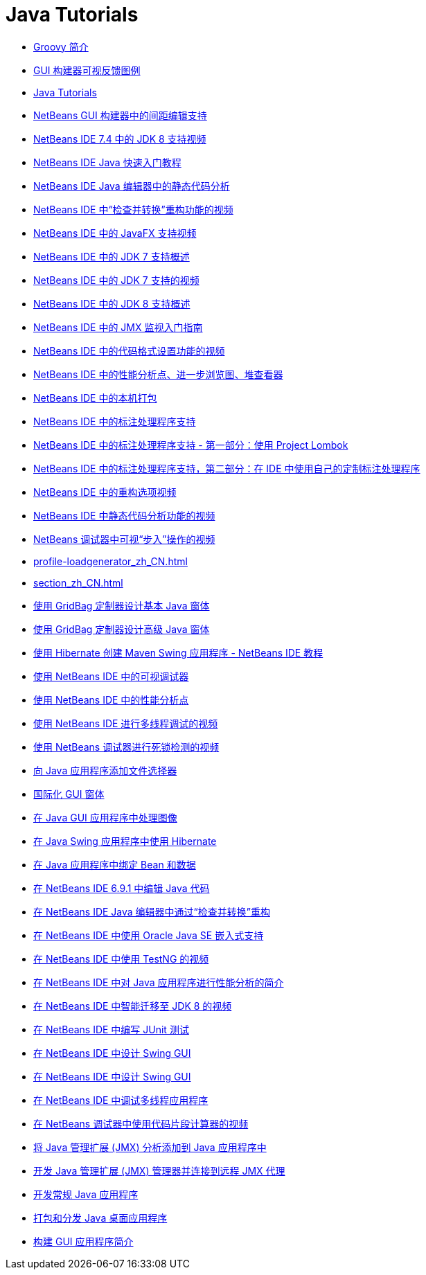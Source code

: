 // 
//     Licensed to the Apache Software Foundation (ASF) under one
//     or more contributor license agreements.  See the NOTICE file
//     distributed with this work for additional information
//     regarding copyright ownership.  The ASF licenses this file
//     to you under the Apache License, Version 2.0 (the
//     "License"); you may not use this file except in compliance
//     with the License.  You may obtain a copy of the License at
// 
//       http://www.apache.org/licenses/LICENSE-2.0
// 
//     Unless required by applicable law or agreed to in writing,
//     software distributed under the License is distributed on an
//     "AS IS" BASIS, WITHOUT WARRANTIES OR CONDITIONS OF ANY
//     KIND, either express or implied.  See the License for the
//     specific language governing permissions and limitations
//     under the License.
//

= Java Tutorials
:jbake-type: tutorial
:jbake-tags: tutorials
:markup-in-source: verbatim,quotes,macros
:jbake-status: published
:icons: font
:toc: left
:toc-title:
:description: Java Tutorials

- link:groovy-quickstart_zh_CN.html[Groovy 简介]
- link:quickstart-gui-legend_zh_CN.html[GUI 构建器可视反馈图例]
- link:index_zh_CN.html[Java Tutorials]
- link:gui-gaps_zh_CN.html[NetBeans GUI 构建器中的间距编辑支持]
- link:jdk8-nb74-screencast_zh_CN.html[NetBeans IDE 7.4 中的 JDK 8 支持视频]
- link:quickstart_zh_CN.html[NetBeans IDE Java 快速入门教程]
- link:code-inspect_zh_CN.html[NetBeans IDE Java 编辑器中的静态代码分析]
- link:refactoring-nb71-screencast_zh_CN.html[NetBeans IDE 中“检查并转换”重构功能的视频]
- link:nb_fx_screencast_zh_CN.html[NetBeans IDE 中的 JavaFX 支持视频]
- link:javase-jdk7_zh_CN.html[NetBeans IDE 中的 JDK 7 支持概述]
- link:jdk7-nb70-screencast_zh_CN.html[NetBeans IDE 中的 JDK 7 支持的视频]
- link:javase-jdk8_zh_CN.html[NetBeans IDE 中的 JDK 8 支持概述]
- link:jmx-getstart_zh_CN.html[NetBeans IDE 中的 JMX 监视入门指南]
- link:editor-formatting-screencast_zh_CN.html[NetBeans IDE 中的代码格式设置功能的视频]
- link:profiler-screencast_zh_CN.html[NetBeans IDE 中的性能分析点、进一步浏览图、堆查看器]
- link:native_pkg_zh_CN.html[NetBeans IDE 中的本机打包]
- link:annotations_zh_CN.html[NetBeans IDE 中的标注处理程序支持]
- link:annotations-lombok_zh_CN.html[NetBeans IDE 中的标注处理程序支持 - 第一部分：使用 Project Lombok]
- link:annotations-custom_zh_CN.html[NetBeans IDE 中的标注处理程序支持，第二部分：在 IDE 中使用自己的定制标注处理程序]
- link:introduce-refactoring-screencast_zh_CN.html[NetBeans IDE 中的重构选项视频]
- link:code-inspect-screencast_zh_CN.html[NetBeans IDE 中静态代码分析功能的视频]
- link:debug-stepinto-screencast_zh_CN.html[NetBeans 调试器中可视“步入”操作的视频]
- link:profile-loadgenerator_zh_CN.html[]
- link:section_zh_CN.html[]
- link:gbcustomizer-basic_zh_CN.html[使用 GridBag 定制器设计基本 Java 窗体]
- link:gbcustomizer-advanced_zh_CN.html[使用 GridBag 定制器设计高级 Java 窗体]
- link:maven-hib-java-se_zh_CN.html[使用 Hibernate 创建 Maven Swing 应用程序 - NetBeans IDE 教程]
- link:debug-visual_zh_CN.html[使用 NetBeans IDE 中的可视调试器]
- link:profiler-profilingpoints_zh_CN.html[使用 NetBeans IDE 中的性能分析点]
- link:debug-multithreaded-screencast_zh_CN.html[使用 NetBeans IDE 进行多线程调试的视频]
- link:debug-deadlock-screencast_zh_CN.html[使用 NetBeans 调试器进行死锁检测的视频]
- link:gui-filechooser_zh_CN.html[向 Java 应用程序添加文件选择器]
- link:gui-automatic-i18n_zh_CN.html[国际化 GUI 窗体]
- link:gui-image-display_zh_CN.html[在 Java GUI 应用程序中处理图像]
- link:hibernate-java-se_zh_CN.html[在 Java Swing 应用程序中使用 Hibernate]
- link:gui-binding_zh_CN.html[在 Java 应用程序中绑定 Bean 和数据]
- link:java-editor-screencast_zh_CN.html[在 NetBeans IDE 6.9.1 中编辑 Java 代码]
- link:editor-inspect-transform_zh_CN.html[在 NetBeans IDE Java 编辑器中通过“检查并转换”重构]
- link:javase-embedded_zh_CN.html[在 NetBeans IDE 中使用 Oracle Java SE 嵌入式支持]
- link:testng-screencast_zh_CN.html[在 NetBeans IDE 中使用 TestNG 的视频]
- link:profiler-intro_zh_CN.html[在 NetBeans IDE 中对 Java 应用程序进行性能分析的简介]
- link:jdk8-migration-screencast_zh_CN.html[在 NetBeans IDE 中智能迁移至 JDK 8 的视频]
- link:junit-intro_zh_CN.html[在 NetBeans IDE 中编写 JUnit 测试]
- link:gui-builder-screencast_zh_CN.html[在 NetBeans IDE 中设计 Swing GUI]
- link:quickstart-gui_zh_CN.html[在 NetBeans IDE 中设计 Swing GUI]
- link:debug-multithreaded_zh_CN.html[在 NetBeans IDE 中调试多线程应用程序]
- link:debug-evaluator-screencast_zh_CN.html[在 NetBeans 调试器中使用代码片段计算器的视频]
- link:jmx-tutorial_zh_CN.html[将 Java 管理扩展 (JMX) 分析添加到 Java 应用程序中]
- link:jmx-manager-tutorial_zh_CN.html[开发 Java 管理扩展 (JMX) 管理器并连接到远程 JMX 代理]
- link:javase-intro_zh_CN.html[开发常规 Java 应用程序]
- link:javase-deploy_zh_CN.html[打包和分发 Java 桌面应用程序]
- link:gui-functionality_zh_CN.html[构建 GUI 应用程序简介]



